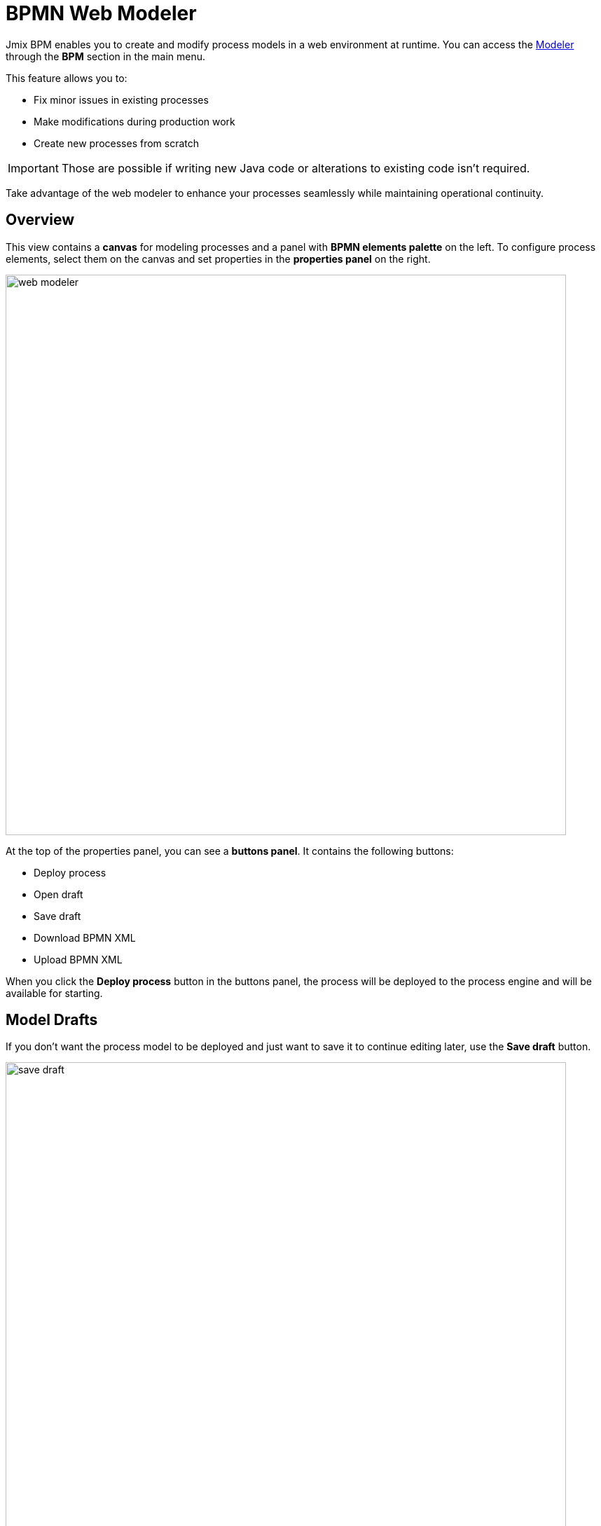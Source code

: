 = BPMN Web Modeler

Jmix BPM enables you to create and modify process models in a web environment at runtime.
You can access the xref:bpm:menu-views/modeler-web.adoc[Modeler] through the *BPM* section in the main menu.

This feature allows you to:

- Fix minor issues in existing processes
- Make modifications during production work
- Create new processes from scratch

[IMPORTANT]
====
Those are possible if writing new Java code or alterations to existing code isn't required.
====

Take advantage of the web modeler to enhance your processes seamlessly while maintaining operational continuity.

== Overview

This view contains a *canvas* for modeling processes and a panel with *BPMN elements palette* on the left.
To configure process elements, select them on the canvas and set properties in the *properties panel* on the right.

image::bpm-menu-views/web-modeler.png[,800]

At the top of the properties panel, you can see a *buttons panel*.
It contains the following buttons:

* Deploy process
* Open draft
* Save draft
* Download BPMN XML
* Upload BPMN XML

When you click the *Deploy process* button in the buttons panel,
the process will be deployed to the process engine and will be available for starting.

[[model-drafts]]
== Model Drafts

If you don’t want the process model to be deployed and just want to save it to continue editing later,
use the *Save draft* button.

image::bpm-menu-views/save-draft.png[,800]

The draft will be saved in the content storage.
To open a draft, use the *Open draft* button.

image::bpm-menu-views/open-draft.png[]

To export a process model, click the *Download* button.
XML file will be saved in the file system with the name as its _process id_ and extension `.bpmn20.xml`.

To import a process model, click the *Upload* button and select a file for downloading.
Then you can deploy it or save draft.

[WARNING]
====
BPMN models created in 3rd party tools can be incompatible with Jmix BPM.
And vice versa: Jmix models can be unreadable in 3rd party tools.

Special Jmix elements (Entity Data task, Email Sending task) will be represented
as regular service tasks in 3rd party tools.
But they keep its properties.
====

TIP: To create business processes in the IDE, use xref:bpm:modeler-studio.adoc[Studio BPMN Modeler].